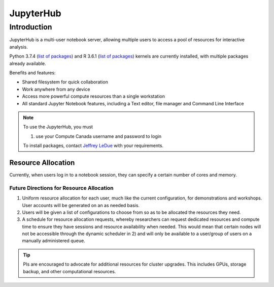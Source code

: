 ==========
JupyterHub
==========

Introduction
============
JupyterHub is a multi-user notebook server, allowing multiple users to access a pool of resources for interactive analysis. 

Python 3.7.4 (`list of packages <https://github.com/ubcbraincircuits/whitepaper/blob/master/source/jupyterhub/python_packages.txt>`_) and R 3.6.1 (`list of packages <https://github.com/ubcbraincircuits/whitepaper/blob/master/source/jupyterhub/r_packages.txt>`_) kernels are currently installed, with multiple packages already available.

Benefits and features:

* Shared filesystem for quick collaboration
* Work anywhere from any device
* Access more powerful compute resources than a single workstation
* All standard Jupyter Notebook features, including a Text editor, file manager and Command Line Interface 

.. note:: 
   To use the JupyterHub, you must
   
   1. use your Compute Canada username and password to login 
   
   To install packages, contact `Jeffrey LeDue <mailto:jledue\@mail.ubc.ca>`_ with your requirements.

Resource Allocation
-------------------
Currently, when users log in to a notebook session, they can specify a certain number of cores and memory.
  

Future Directions for Resource Allocation
~~~~~~~~~~~~~~~~~~~~~~~~~~~~~~~~~~~~~~~~~

1) Uniform resource allocation for each user, much like the current configuration, for demonstrations and workshops. User accounts will be generated on an as needed basis.
2) Users will be given a list of configurations to choose from so as to be allocated the resources they need.
3) A schedule for resource allocation requests, whereby researchers can request dedicated resources and compute time to ensure they have sessions and resource availability when needed. This would mean that certain nodes will not be accessible through the dynamic scheduler in 2) and will only be available to a user/group of users on a manually administered queue.

.. tip::
   PIs are encouraged to advocate for additional resources for cluster upgrades. This includes GPUs, storage backup, and other computational resources.
